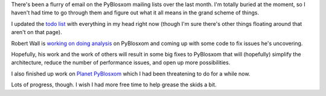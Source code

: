 .. title: pyblosxom progress
.. slug: pyblosxom_progress
.. date: 2004-09-02 14:11:49
.. tags: pyblosxom, dev, python

There's been a flurry of email on the PyBlosxom mailing lists over
the last month.  I'm totally buried at the moment, so I haven't
had time to go through them and figure out what it all means in the
grand scheme of things.

I updated the 
`todo list <http://wiki.subtlehints.net/moin/PyBlosxomToDo>`_
with everything in my head right now (though I'm sure there's other
things floating around that aren't on that page).

Robert Wall is 
`working on doing analysis <http://robwall.com/article/28/work-on-pyblosxom>`_
on PyBlosxom and coming up with some code to fix
issues he's uncovering.

Hopefully, his work and the work of others will result in some big fixes
to PyBlosxom that will (hopefully) simplify the architecture, reduce
the number of performance issues, and open up more possibilities.

I also finished up work on `Planet PyBlosxom <http://www.planetpyblosxom.org/>`_
which I had been threatening to do for a while now.

Lots of progress, though.  I wish I had more free time to help grease
the skids a bit.
